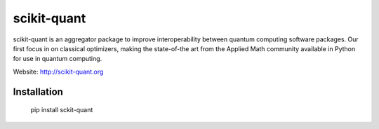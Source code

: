 scikit-quant
============

scikit-quant is an aggregator package to improve interoperability between
quantum computing software packages.
Our first focus in on classical optimizers, making the state-of-the art from
the Applied Math community available in Python for use in quantum computing.

Website: http://scikit-quant.org


Installation
------------

   pip install sckit-quant
